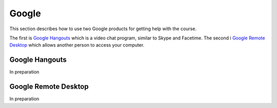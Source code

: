 Google
======================================================================

This section describes how to use two Google products for getting
help with the course.

The first is `Google Hangouts`_ which is a video chat program,
similar to Skype and Facetime.
The second i `Google Remote Desktop`_ which allows another person
to access your computer.

.. _Google Hangouts: http://www.google.com/hangouts/
.. _Google Remote Desktop: https://support.google.com/chrome/answer/1649523?hl=en


Google Hangouts
----------------------------------------------------------------------

In preparation


Google Remote Desktop
----------------------------------------------------------------------

In preparation
